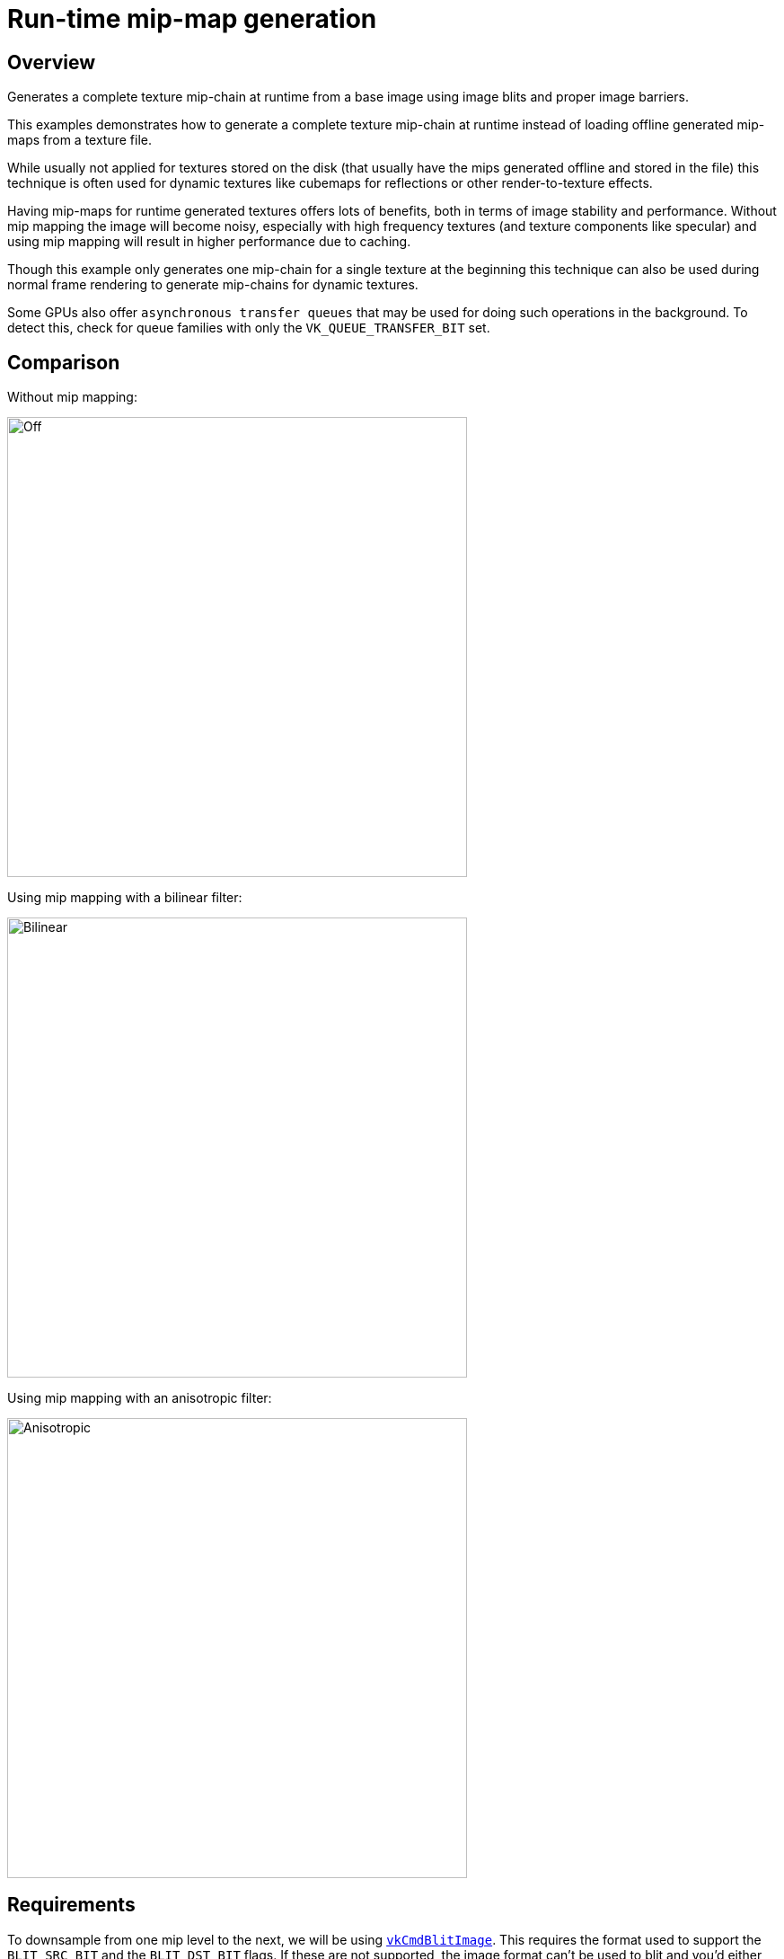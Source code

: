 ////
- Copyright (c) 2019-2023, Sascha Willems
-
- SPDX-License-Identifier: Apache-2.0
-
- Licensed under the Apache License, Version 2.0 the "License";
- you may not use this file except in compliance with the License.
- You may obtain a copy of the License at
-
-     http://www.apache.org/licenses/LICENSE-2.0
-
- Unless required by applicable law or agreed to in writing, software
- distributed under the License is distributed on an "AS IS" BASIS,
- WITHOUT WARRANTIES OR CONDITIONS OF ANY KIND, either express or implied.
- See the License for the specific language governing permissions and
- limitations under the License.
-
////
= Run-time mip-map generation

ifdef::site-gen-antora[]
TIP: The source for this sample can be found in the https://github.com/KhronosGroup/Vulkan-Samples/tree/main/samples/api/texture_mipmap_generation[Khronos Vulkan samples github repository].
endif::[]


== Overview

Generates a complete texture mip-chain at runtime from a base image using image blits and proper image barriers.

This examples demonstrates how to generate a complete texture mip-chain at runtime instead of loading offline generated mip-maps from a texture file.

While usually not applied for textures stored on the disk (that usually have the mips generated offline and stored in the file) this technique is often used for dynamic textures like cubemaps for reflections or other render-to-texture effects.

Having mip-maps for runtime generated textures offers lots of benefits, both in terms of image stability and performance.
Without mip mapping the image will become noisy, especially with high frequency textures (and texture components like specular) and using mip mapping will result in higher performance due to caching.

Though this example only generates one mip-chain for a single texture at the beginning this technique can also be used during normal frame rendering to generate mip-chains for dynamic textures.

Some GPUs also offer `asynchronous transfer queues` that may be used for doing such operations in the background.
To detect this, check for queue families with only the  `VK_QUEUE_TRANSFER_BIT` set.

== Comparison

Without mip mapping:

image::./images/mip_mapping_off.jpg[Off,512px]

Using mip mapping with a bilinear filter:

image:./images/mip_mapping_bilinear.jpg[Bilinear,512px]

Using mip mapping with an anisotropic filter:

image:./images/mip_mapping_anisotropic.jpg[Anisotropic,512px]

== Requirements

To downsample from one mip level to the next, we will be using https://www.khronos.org/registry/vulkan/specs/1.0/man/html/vkCmdBlitImage.html[`vkCmdBlitImage`].
This requires the format used to support the `BLIT_SRC_BIT` and the  `BLIT_DST_BIT` flags.
If these are not supported, the image format can't be used to blit and you'd either have to choose a different format or use a custom shader to generate mip levels.
The example uses the `VK_FORMAT_R8G8B8A8_SRGB` that should support these flags on most implementations.

*_Note:_* Use https://www.khronos.org/registry/vulkan/specs/1.0/man/html/vkGetPhysicalDeviceFormatProperties.html[`vkGetPhysicalDeviceFormatProperties`] to check if the format supports the blit flags first.

== Points of interest

=== Image setup

Even though we'll only upload the first mip level initially, we create the image with number of desired mip levels.
The following formula is used to calculate the number of mip levels based on the max.
image extent:

[,cpp]
----
texture.mip_levels = static_cast<uint32_t>(floor(log2(std::max(texture.width, texture.height))) + 1);
----

This is then passed to the image creat info:

[,cpp]
----
VkImageCreateInfo image_create_info = vkb::initializers::image_create_info();
image_create_info.imageType         = VK_IMAGE_TYPE_2D;
image_create_info.format            = format;
image_create_info.mipLevels         = texture.mip_levels;
----

Setting the number of desired mip levels is necessary as this is used for allocating the correct amount of memory required the image (`vkAllocateMemory`).

=== Upload base mip level

Before generating the mip-chain we need to copy the image data loaded from disk into the newly generated image.
This image will be the base for our mip-chain:

[,cpp]
----
VkBufferImageCopy buffer_copy_region               = {};
buffer_copy_region.imageSubresource.aspectMask     = VK_IMAGE_ASPECT_COLOR_BIT;
buffer_copy_region.imageSubresource.mipLevel       = 0;
buffer_copy_region.imageSubresource.baseArrayLayer = 0;
buffer_copy_region.imageSubresource.layerCount     = 1;
buffer_copy_region.imageExtent.width               = texture.width;
buffer_copy_region.imageExtent.height              = texture.height;
buffer_copy_region.imageExtent.depth               = 1;
vkCmdCopyBufferToImage(copy_command, staging_buffer, texture.image, VK_IMAGE_LAYOUT_TRANSFER_DST_OPTIMAL, 1, &buffer_copy_region);
----

=== Prepare base mip level

As we are going to blit *_from_* the base mip-level just uploaded we also need to insert an image memory barrier that transitions the image layout to `TRANSFER_SRC` for the base mip level:

[,cpp]
----
vkb::insert_image_memory_barrier(
    copy_command,
    texture.image,
    VK_ACCESS_TRANSFER_WRITE_BIT,
    VK_ACCESS_TRANSFER_READ_BIT,
    VK_IMAGE_LAYOUT_TRANSFER_DST_OPTIMAL,
    VK_IMAGE_LAYOUT_TRANSFER_SRC_OPTIMAL,
    VK_PIPELINE_STAGE_TRANSFER_BIT,
    VK_PIPELINE_STAGE_TRANSFER_BIT,
    {VK_IMAGE_ASPECT_COLOR_BIT, 0, 1, 0, 1});
----

=== Generating the mip-chain

There are two different ways of generating the mip-chain.
The first one is to blit down the whole mip-chain from level n-1 to n, the other way would be to always use the base image and blit down from that to all levels.
This example uses the first one.

*_Note:_* Blitting (same for copying) images is done inside of a command buffer that has to be submitted and as such has to be synchronized before using the new image with e.g.
a `vkFence`.

We simply loop over all remaining mip levels (level 0 was loaded from disk) and prepare a `VkImageBlit` structure for each blit from mip level i-1 to level i.

First the source for our blit.
This is the previous mip level.
The dimensions of the blit source are specified by srcOffset:
// {% raw %}

[,cpp]
----
for (int32_t i = 1; i < texture.mipLevels; i++)
{
  VkImageBlit image_blit{};

  // Source
  image_blit.srcSubresource.aspectMask = VK_IMAGE_ASPECT_COLOR_BIT;
  image_blit.srcSubresource.layerCount = 1;
  image_blit.srcSubresource.mipLevel   = i - 1;
  image_blit.srcOffsets[1].x           = int32_t(texture.width >> (i - 1));
  image_blit.srcOffsets[1].y           = int32_t(texture.height >> (i - 1));
  image_blit.srcOffsets[1].z           = 1;
}
----

// {% endraw %}

Setup for the destination mip level (1), with the dimensions for the blit destination specified in dstOffsets[1]:

[,cpp]
----
// Destination
image_blit.dstSubresource.aspectMask = VK_IMAGE_ASPECT_COLOR_BIT;
image_blit.dstSubresource.layerCount = 1;
image_blit.dstSubresource.mipLevel   = i;
image_blit.dstOffsets[1].x           = int32_t(texture.width >> i);
image_blit.dstOffsets[1].y           = int32_t(texture.height >> i);
image_blit.dstOffsets[1].z           = 1;
----

Before we can blit to this mip level, we need to transition it's image layout to `TRANSFER_DST`:

[,cpp]
----
// Prepare current mip level as image blit destination
vkb::insert_image_memory_barrier(
    blit_command,
    texture.image,
    0,
    VK_ACCESS_TRANSFER_WRITE_BIT,
    VK_IMAGE_LAYOUT_UNDEFINED,
    VK_IMAGE_LAYOUT_TRANSFER_DST_OPTIMAL,
    VK_PIPELINE_STAGE_TRANSFER_BIT,
    VK_PIPELINE_STAGE_TRANSFER_BIT,
    {VK_IMAGE_ASPECT_COLOR_BIT, i, 1, 0, 1});
----

Note that we set the `baseMipLevel` of the subresource range to `i`, so the image memory barrier will only affect the one mip level we want to copy to.

Now that the mip level we want to copy from and the one we'll copy to are in the proper layout (transfer source and destination) we can issue the https://www.khronos.org/registry/vulkan/specs/1.0/man/html/vkCmdBlitImage.html[`vkCmdBlitImage`] to copy from mip level (i-1) to mip level (i):

[,cpp]
----
vkCmdBlitImage(
    blit_command,
    texture.image,
    VK_IMAGE_LAYOUT_TRANSFER_SRC_OPTIMAL,
    texture.image,
    VK_IMAGE_LAYOUT_TRANSFER_DST_OPTIMAL,
    1,
    &image_blit,
    VK_FILTER_LINEAR);
----

`vkCmdBlitImage` does the down sampling from mip level (i-1) to mip level (i) using a linear filter, if you need better or more advanced filtering for this you need to resort to using custom shaders for generating the mip chain instead of blitting.

After the blit is done we can use this mip level as a base for the next level, so we transition the layout from `TRANSFER_DST_OPTIMAL` to `TRANSFER_SRC_OPTIMAL` so we can use this level as transfer source for the next level:

[,cpp]
----
vkb::insert_image_memory_barrier(
    blit_command,
    texture.image,
    VK_ACCESS_TRANSFER_WRITE_BIT,
    VK_ACCESS_TRANSFER_READ_BIT,
    VK_IMAGE_LAYOUT_TRANSFER_DST_OPTIMAL,
    VK_IMAGE_LAYOUT_TRANSFER_SRC_OPTIMAL,
    VK_PIPELINE_STAGE_TRANSFER_BIT,
    VK_PIPELINE_STAGE_TRANSFER_BIT,
    {VK_IMAGE_ASPECT_COLOR_BIT, i, 1, 0, 1});
}
----

=== Final image layout transitions

Once the loop is done we need to transition all mip levels of the image to their actual usage layout, which is `SHADER_READ` for this example.

Note that after the loop above all levels will be in the `TRANSER_SRC` layout allowing us to transfer the whole image with a single barrier:

[,cpp]
----
vkb::insert_image_memory_barrier(
    blit_command,
    texture.image,
    VK_ACCESS_TRANSFER_READ_BIT,
    VK_ACCESS_SHADER_READ_BIT,
    VK_IMAGE_LAYOUT_TRANSFER_SRC_OPTIMAL,
    VK_IMAGE_LAYOUT_SHADER_READ_ONLY_OPTIMAL,
    VK_PIPELINE_STAGE_TRANSFER_BIT,
    VK_PIPELINE_STAGE_FRAGMENT_SHADER_BIT,
    {VK_IMAGE_ASPECT_COLOR_BIT, 0, texture.mip_levels, 0, 1});
----

Submitting that command buffer will result in an image with a complete mip-chain and all mip levels being transitioned to the proper image layout for shader reads.

=== Image View creation

The Image View also requires information about how many Mip Levels are used.
This is specified in the `VkImageViewCreateInfo.subresourceRange.levelCount` field.

[,cpp]
----
VkImageViewCreateInfo view           = vkb::initializers::image_view_create_info();
view.image                           = texture.image;
view.viewType                        = VK_IMAGE_VIEW_TYPE_2D;
view.format                          = format;
view.components                      = {VK_COMPONENT_SWIZZLE_R, VK_COMPONENT_SWIZZLE_G, VK_COMPONENT_SWIZZLE_B, VK_COMPONENT_SWIZZLE_A};
view.subresourceRange.aspectMask     = VK_IMAGE_ASPECT_COLOR_BIT;
view.subresourceRange.baseMipLevel   = 0;
view.subresourceRange.baseArrayLayer = 0;
view.subresourceRange.layerCount     = 1;
view.subresourceRange.levelCount     = texture.mip_levels;
VK_CHECK(vkCreateImageView(device->get_handle(), &view, nullptr, &texture.view));
----
